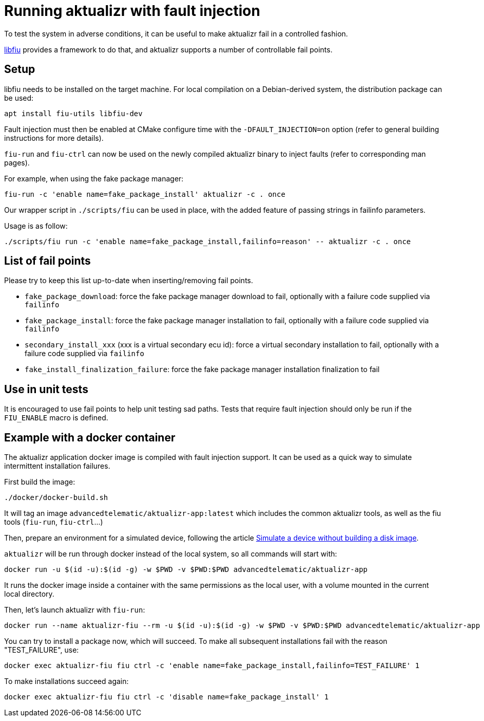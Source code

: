 = Running aktualizr with fault injection
:page-lastupdated: {docdate}
ifdef::env-github[]

[NOTE]
====
We recommend that you link:https://docs.ota.here.com/ota-client/latest/{docname}.html[view this article in our documentation portal]. Not all of our articles render correctly in GitHub.
====
endif::[]

ifdef::env-github[:simulatelink: link:https://docs.ota.here.com/ota-client/dev/simulate-device-basic.html[Simulate a device without building a disk image]]
ifndef::env-github[:simulatelink: xref:dev@getstarted::simulate-device-basic.adoc[Simulate a device without building a disk image]]


To test the system in adverse conditions, it can be useful to make aktualizr fail in a controlled fashion.

link:https://blitiri.com.ar/p/libfiu/[libfiu] provides a framework to do that, and aktualizr supports a number of controllable fail points.

== Setup

libfiu needs to be installed on the target machine. For local compilation on a Debian-derived system, the distribution package can be used:

    apt install fiu-utils libfiu-dev

Fault injection must then be enabled at CMake configure time with the `-DFAULT_INJECTION=on` option (refer to general building instructions for more details).

`fiu-run` and `fiu-ctrl` can now be used on the newly compiled aktualizr binary to inject faults (refer to corresponding man pages).

For example, when using the fake package manager:

    fiu-run -c 'enable name=fake_package_install' aktualizr -c . once

Our wrapper script in `./scripts/fiu` can be used in place, with the added feature of passing strings in failinfo parameters.

Usage is as follow:

    ./scripts/fiu run -c 'enable name=fake_package_install,failinfo=reason' -- aktualizr -c . once

== List of fail points

Please try to keep this list up-to-date when inserting/removing fail points.

- `fake_package_download`: force the fake package manager download to fail, optionally with a failure code supplied via `failinfo`
- `fake_package_install`: force the fake package manager installation to fail, optionally with a failure code supplied via `failinfo`
- `secondary_install_xxx` (xxx is a virtual secondary ecu id): force a virtual secondary installation to fail, optionally with a failure code supplied via `failinfo`
- `fake_install_finalization_failure`: force the fake package manager installation finalization to fail

== Use in unit tests

It is encouraged to use fail points to help unit testing sad paths. Tests that require fault injection should only be run if the `FIU_ENABLE` macro is defined.

== Example with a docker container

The aktualizr application docker image is compiled with fault injection support. It can be used as a quick way to simulate intermittent installation failures.

First build the image:

    ./docker/docker-build.sh

It will tag an image `advancedtelematic/aktualizr-app:latest` which includes the common aktualizr tools, as well as the fiu tools (`fiu-run`, `fiu-ctrl`...)

Then, prepare an environment for a simulated device, following the article {simulatelink}.

`aktualizr` will be run through docker instead of the local system, so all commands will start with:

    docker run -u $(id -u):$(id -g) -w $PWD -v $PWD:$PWD advancedtelematic/aktualizr-app

It runs the docker image inside a container with the same permissions as the local user, with a volume mounted in the current local directory.

Then, let's launch aktualizr with `fiu-run`:

    docker run --name aktualizr-fiu --rm -u $(id -u):$(id -g) -w $PWD -v $PWD:$PWD advancedtelematic/aktualizr-app fiu run -- aktualizr -c .

You can try to install a package now, which will succeed. To make all subsequent installations fail with the reason "TEST_FAILURE", use:

    docker exec aktualizr-fiu fiu ctrl -c 'enable name=fake_package_install,failinfo=TEST_FAILURE' 1

To make installations succeed again:

    docker exec aktualizr-fiu fiu ctrl -c 'disable name=fake_package_install' 1
